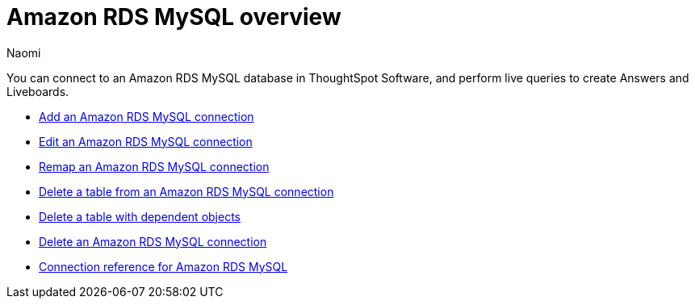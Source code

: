 = {connection} overview
:last_updated: 4/21/2023
:linkattrs:
:author: Naomi
:page-aliases:
:experimental:
:connection: Amazon RDS MySQL
:description: You can connect to an Amazon Aurora MySQL database in ThoughtSpot Software, and perform live queries to create Answers and Liveboards.



You can connect to an {connection} database in ThoughtSpot Software, and perform live queries to create Answers and Liveboards.

* xref:connections-amazon-rds-mysql-add.adoc[Add an {connection} connection]
* xref:connections-amazon-rds-mysql-edit.adoc[Edit an {connection} connection]
* xref:connections-amazon-rds-mysql-remap.adoc[Remap an {connection} connection]
* xref:connections-amazon-rds-mysql-delete-table.adoc[Delete a table from an {connection} connection]
* xref:connections-amazon-rds-mysql-delete-table-dependencies.adoc[Delete a table with dependent objects]
* xref:connections-amazon-rds-mysql-delete.adoc[Delete an {connection} connection]
* xref:connections-amazon-rds-mysql-reference.adoc[Connection reference for {connection}]